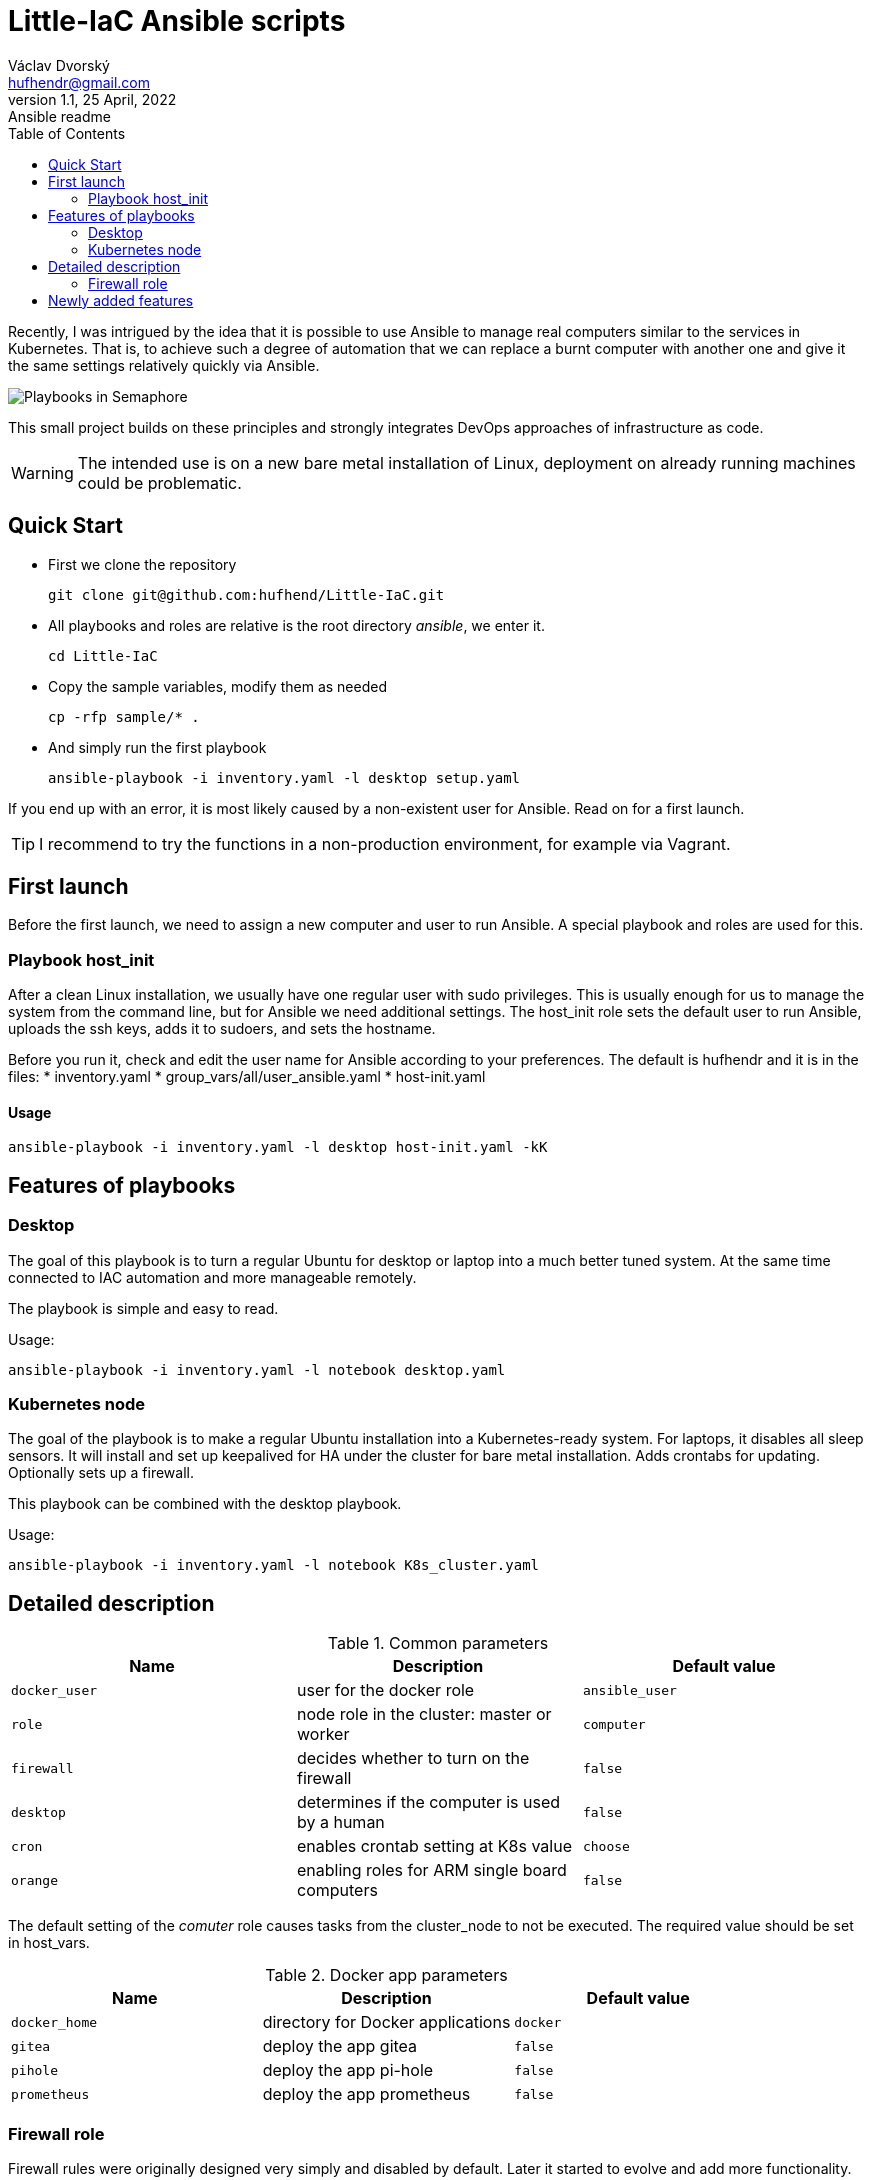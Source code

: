 = Little-IaC Ansible scripts
Václav Dvorský <hufhendr@gmail.com>
1.1, 25 April, 2022: Ansible readme
:toc:
:icons: font
:url-quickref: https://github.com/hufhend/Little-IaC

Recently, I was intrigued by the idea that it is possible to use Ansible to manage real computers similar 
to the services in Kubernetes. That is, to achieve such a degree of automation that we can replace a burnt 
computer with another one and give it the same settings relatively quickly via Ansible.

image::docs/semaphore.png[Playbooks in Semaphore]

This small project builds on these principles and strongly integrates DevOps approaches of infrastructure 
as code.

WARNING: The intended use is on a new bare metal installation of Linux, deployment on already running machines could be problematic.

== Quick Start

* First we clone the repository
+
`+git clone git@github.com:hufhend/Little-IaC.git+`

* All playbooks and roles are relative is the root directory _ansible_, we enter it.
+
`+cd Little-IaC+`

* Copy the sample variables, modify them as needed
+
`+cp -rfp sample/* .+`

* And simply run the first playbook 
+
`+ansible-playbook -i inventory.yaml -l desktop setup.yaml+`

If you end up with an error, it is most likely caused by a non-existent user for Ansible. Read on for a first launch.

TIP: I recommend to try the functions in a non-production environment, for example via Vagrant.

== First launch
Before the first launch, we need to assign a new computer and user to run Ansible. A special playbook and roles are used for this.

=== Playbook host_init 
After a clean Linux installation, we usually have one regular user with sudo privileges. This is usually enough for us to manage the system from the command line, but for Ansible we need additional settings.
The host_init role sets the default user to run Ansible, uploads the ssh keys, adds it to sudoers, and sets the hostname.

Before you run it, check and edit the user name for Ansible according to your preferences. The default is hufhendr and it is in the files:
* inventory.yaml
* group_vars/all/user_ansible.yaml
* host-init.yaml

==== Usage

`+ansible-playbook -i inventory.yaml -l desktop host-init.yaml -kK+`

== Features of playbooks

=== Desktop

The goal of this playbook is to turn a regular Ubuntu for desktop or laptop into a much better tuned system. At the same time connected to IAC automation and more manageable remotely.

The playbook is simple and easy to read.

Usage:

`+ansible-playbook -i inventory.yaml -l notebook desktop.yaml+`

=== Kubernetes node

The goal of the playbook is to make a regular Ubuntu installation into a Kubernetes-ready system. For laptops, it disables all sleep sensors. It will install and set up keepalived for HA under the cluster for bare metal installation. Adds crontabs for updating. Optionally sets up a firewall. 

This playbook can be combined with the desktop playbook.

Usage:

`+ansible-playbook -i inventory.yaml -l notebook K8s_cluster.yaml+`


== Detailed description

.Common parameters
|===
|Name |Description|Default value

|`+docker_user+`
|user for the docker role
|`+ansible_user+`

|`+role+`
|node role in the cluster: master or worker
|`+computer+`

|`+firewall+`
|decides whether to turn on the firewall
|`+false+`

|`+desktop+`
|determines if the computer is used by a human
|`+false+`


|`+cron+`
|enables crontab setting at K8s value
|`+choose+`

|`+orange+`
|enabling roles for ARM single board computers
|`+false+`

|===

The default setting of the _comuter_ role causes tasks from the cluster_node to not be executed. The required value should be set in host_vars.

.Docker app parameters
|===
|Name |Description|Default value

|`+docker_home+`
|directory for Docker applications
|`+docker+`

|`+gitea+`
|deploy the app gitea
|`+false+`

|`+pihole+`
|deploy the app pi-hole
|`+false+`

|`+prometheus+`
|deploy the app prometheus
|`+false+`

|===

=== Firewall role

Firewall rules were originally designed very simply and disabled by default. Later it started to evolve and add more functionality. Currently it can generate rules for a Kubernetes cluster node depending on its usage.

I followed the documentation, first by enabling known ports and then by analyzing the logs and resolving the residual blocked traffic - that's where I used ChatGPT.

The major breakthrough was enabling East-West traffic, which I leave in Calico's management.

.Firewall variables
|===
|Name |Description|Default value

|`+safe_network+`
|internal protected network
|`+192.168.88.0/24+`

|`+kube_network+`
|Kubernetes internal network
|`+10.10.0.0/16+`

|`+port+`
|destination port
|

|`+proto+`
|TCP/IP protocol
|`+tcp+`

|`+from, src+`
|source IP address
|`+any+`

|`+route+`
|apply the rule to routed/forwarded packets
|`+false+`

|`+comment+`
|add a comment to the rule
|

|===

_Firewall is not a separately executable role, it's just an engine. You can find the rules setup in the link:roles/cluster_node/vars/main.yml[cluster node] role._

== Newly added features

25 Mar 2025

* Significant improvements to the `ilo_upload_cert.yaml` playbook, making it suitable for independent environments like Ansible Tower.

22 Dec 2024

* New Home Assistant service added, both for Kubernetes and for OrangePi in remote locations

9 Dec 2024

* Exposing a separate role for crontab

1 Oct 2024

* The last planned part of the project is nearing completion and that is the automation of Raspberry Pi and 
Orange Pi. They are single board computers with minimal power consumption that will do a lot of work in home 
IT for almost free. They actually act as infrastructure, at the moment the DNS, Monitoring, VPN and Git parts 
are finished.
* This is the most complex part of the whole project, so it came last on the agenda. 
* I will finish the documentation when I have time.

23 Jul 2024

* Since nothing much has been changed to the Kubernetes firewall for a long time and it seems to be working, I consider this part basically done.
* I've moved on to the most complicated part and that's the Raspberry/OrangePi. Gradually, I want to add small but very useful things to the infrastructure that these single board computers can handle, making a strong backend for the home network and Kubernetes cluster.
* The monitoring and DNS is done.

21 Jun 2024

* Fully completed DNS role on Raspberry including end-to-end pass testing
* Selected configurations out, there will be further improvements

18 Jun 2024

* Added a key feature for Docker applications, the ability to upload custom configuration files, see commit https://github.com/hufhend/Little-IaC/commit/43a46ab8e3455645cf951ffc238e9022180dba82[43a46ab].
* Many bugs have been fixed, especially in the desktop installer and repositories.
* Keep an eye on the commit history, I've started adding comments to the major ones. 

28 May 2024

* Firewall rules for Kubernetes nodes seem to be finalized.

9 May 2024

* Major redesign of firewall rules, added cluster rules and special guest rules. See examples. 
* Today is 3 months since I started learning Ansible. The first playbook was created in the neighboring repo https://github.com/hufhend/ubuntu-postinstall/commit/a4bc32693bae647deb433bd07dd1b3ef54a51f99[ubuntu-postinstall].

7 May 2024

* Added role for laptops or desktop computers with GUI on Ubuntu Linux. It is simple but functional.

5 May 2024 

* Added functionality to insert crontabs into K8s nodes, basic disk health check and update underlying systems including restart for maintenance.
* Added example host_vars.
* Add additional tasks for the crontab, they will only run if they are defined. See the example for details.

_To be continued_

// This is a paragraph with a *bold* word and an _italicized_ word.

// .Image caption
// image::image-file-name.png[I am the image alt text.]

// This is another paragraph.footnote:[I am footnote text and will be displayed at the bottom of the article.]

// === Second level heading

// .Unordered list title
// * list item 1
// ** nested list item
// *** nested nested list item 1
// *** nested nested list item 2
// * list item 2

// This is a paragraph.

// .Example block title
// ====
// Content in an example block is subject to normal substitutions.
// ====

// .Sidebar title
// ****
// Sidebars contain aside text and are subject to normal substitutions.
// ****

// ==== Third level heading

// [#id-for-listing-block]
// .Listing block title
// ----
// Content in a listing block is subject to verbatim substitutions.
// Listing block content is commonly used to preserve code input.
// ----

// ===== Fourth level heading

// .Table title
// |===
// |Column heading 1 |Column heading 2

// |Column 1, row 1
// |Column 2, row 1

// |Column 1, row 2
// |Column 2, row 2
// |===

// ====== Fifth level heading

// [quote, firstname lastname, movie title]
// ____
// I am a block quote or a prose excerpt.
// I am subject to normal substitutions.
// ____

// [verse, firstname lastname, poem title and more]
// ____
// I am a verse block.
//   Indents and endlines are preserved in verse blocks.
// ____

// == First level heading

// TIP: There are five admonition labels: Tip, Note, Important, Caution and Warning.

// // I am a comment and won't be rendered.

// . ordered list item
// .. nested ordered list item
// . ordered list item

// The text at the end of this sentence is cross referenced to <<_third_level_heading,the third level heading>>

// == First level heading

// This is a link to the https://docs.asciidoctor.org/home/[Asciidoctor documentation].
// This is an attribute reference {url-quickref}[that links this text to the AsciiDoc Syntax Quick Reference].